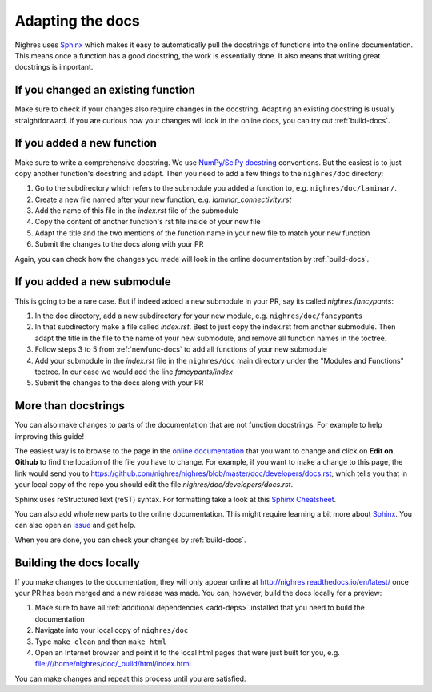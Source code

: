 .. _adapt-docs:

Adapting the docs
=================

Nighres uses `Sphinx <http://www.sphinx-doc.org/en/stable/>`_ which makes it easy to automatically pull the docstrings of functions into the online documentation. This means once a function has a good docstring, the work is essentially done. It also means that writing great docstrings is important.

If you changed an existing function
-----------------------------------
Make sure to check if your changes also require changes in the docstring. Adapting an existing docstring is usually straightforward. If you are curious how your changes will look in the online docs, you can try out :ref:`build-docs`.

.. _newfunc-docs:

If you added a new function
-----------------------------
Make sure to write a comprehensive docstring. We use `NumPy/SciPy docstring <https://github.com/numpy/numpy/blob/master/doc/HOWTO_DOCUMENT.rst.txt#docstring-standard>`_ conventions. But the easiest is to just copy another function's docstring and adapt. Then you need to add a few things to the ``nighres/doc`` directory:

1. Go to the subdirectory which refers to the submodule you added a function to, e.g. ``nighres/doc/laminar/``.
2. Create a new file named after your new function, e.g. *laminar_connectivity.rst*
3. Add the name of this file in the *index.rst* file of the submodule
4. Copy the content of another function's rst file inside of your new file
5. Adapt the title and the two mentions of the function name in your new file to match your new function
6. Submit the changes to the docs along with your PR

Again, you can check how the changes you made will look in the online documentation by :ref:`build-docs`.

If you added a new submodule
-----------------------------
This is going to be a rare case. But if indeed added a new submodule in your PR, say its called *nighres.fancypants*:

1. In the doc directory, add a new subdirectory for your new module, e.g. ``nighres/doc/fancypants``
2. In that subdirectory make a file called *index.rst*. Best to just copy the index.rst from another submodule. Then adapt the title in the file to the name of your new submodule, and remove all function names in the toctree.
3. Follow steps 3 to 5 from :ref:`newfunc-docs` to add all functions of your new submodule
4. Add your submodule in the *index.rst* file in the ``nighres/doc`` main directory under the "Modules and Functions" toctree. In our case we would add the line *fancypants/index*
5. Submit the changes to the docs along with your PR

More than docstrings
--------------------
You can also make changes to parts of the documentation that are not function docstrings. For example to help improving this guide!

The easiest way is to browse to the page in the `online documentation <http://nighres.readthedocs.io/en/latest/>`_ that you want to change and click on **Edit on Github** to find the location of the file you have to change. For example, if you want to make a change to this page, the link would send you to https://github.com/nighres/nighres/blob/master/doc/developers/docs.rst, which tells you that in your local copy of the repo you should edit the file *nighres/doc/developers/docs.rst*.

Sphinx uses reStructuredText (reST) syntax. For formatting take a look at this `Sphinx Cheatsheet <http://matplotlib.org/sampledoc/cheatsheet.html>`_.

You can also add whole new parts to the online documentation. This might require learning a bit more about `Sphinx <http://www.sphinx-doc.org/en/stable/>`_. You can also open an `issue <https://github.com/nighres/nighres/issues>`_ and get help.

When you are done, you can check your changes by :ref:`build-docs`.

.. _build-docs:

Building the docs locally
--------------------------
If you make changes to the documentation, they will only appear online at http://nighres.readthedocs.io/en/latest/ once your PR has been merged and a new release was made. You can, however, build the docs locally for a preview:

1. Make sure to have all :ref:`additional dependencies <add-deps>` installed that you need to build the documentation
2. Navigate into your local copy of ``nighres/doc``
3. Type ``make clean`` and then ``make html``
4. Open an Internet browser and point it to the local html pages that were just built for you, e.g. file:///home/nighres/doc/_build/html/index.html

You can make changes and repeat this process until you are satisfied.
